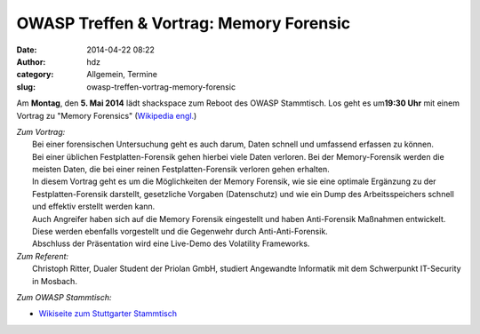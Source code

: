 OWASP Treffen & Vortrag: Memory Forensic
########################################
:date: 2014-04-22 08:22
:author: hdz
:category: Allgemein, Termine
:slug: owasp-treffen-vortrag-memory-forensic

|owasp_logo|\ Am **Montag**, den **5. Mai 2014** lädt shackspace zum Reboot des OWASP Stammtisch. Los geht es um\ **19:30 Uhr** mit einem Vortrag zu "Memory Forensics" (`Wikipedia engl. <http://en.wikipedia.org/wiki/Memory_forensics>`__)

| *Zum Vortrag:*
|  Bei einer forensischen Untersuchung geht es auch darum, Daten schnell und umfassend erfassen zu können.
|  Bei einer üblichen Festplatten-Forensik gehen hierbei viele Daten verloren. Bei der Memory-Forensik werden die meisten Daten, die bei einer reinen Festplatten-Forensik verloren gehen erhalten.
|  In diesem Vortrag geht es um die Möglichkeiten der Memory Forensik, wie sie eine optimale Ergänzung zu der Festplatten-Forensik darstellt, gesetzliche Vorgaben (Datenschutz) und wie ein Dump des Arbeitsspeichers schnell und effektiv erstellt werden kann.
|  Auch Angreifer haben sich auf die Memory Forensik eingestellt und haben Anti-Forensik Maßnahmen entwickelt. Diese werden ebenfalls vorgestellt und die Gegenwehr durch Anti-Anti-Forensik.
|  Abschluss der Präsentation wird eine Live-Demo des Volatility Frameworks.

| *Zum Referent:*
|  Christoph Ritter, Dualer Student der Priolan GmbH, studiert Angewandte Informatik mit dem Schwerpunkt IT-Security in Mosbach.

*Zum OWASP Stammtisch:*

-  `Wikiseite zum Stuttgarter
   Stammtisch <https://www.owasp.org/index.php/OWASP_German_Chapter_Stammtisch_Initiative/Stuttgart>`__

.. |owasp_logo| image:: http://shackspace.de/wp-content/uploads/2014/04/owasp_logo-291x300.png
   :target: http://shackspace.de/wp-content/uploads/2014/04/owasp_logo.png



